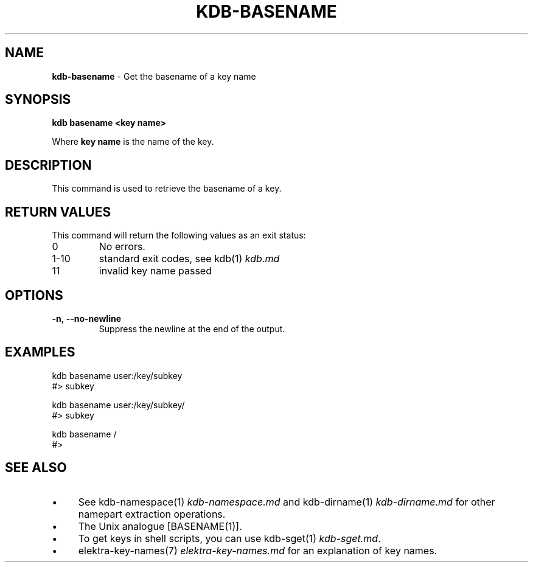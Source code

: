 .\" generated with Ronn-NG/v0.10.1
.\" http://github.com/apjanke/ronn-ng/tree/0.10.1.pre3
.TH "KDB\-BASENAME" "1" "September 2022" ""
.SH "NAME"
\fBkdb\-basename\fR \- Get the basename of a key name
.SH "SYNOPSIS"
\fBkdb basename <key name>\fR
.P
Where \fBkey name\fR is the name of the key\.
.SH "DESCRIPTION"
This command is used to retrieve the basename of a key\.
.SH "RETURN VALUES"
This command will return the following values as an exit status:
.TP
0
No errors\.
.TP
1\-10
standard exit codes, see kdb(1) \fIkdb\.md\fR
.TP
11
invalid key name passed
.SH "OPTIONS"
.TP
\fB\-n\fR, \fB\-\-no\-newline\fR
Suppress the newline at the end of the output\.
.SH "EXAMPLES"
.nf
kdb basename user:/key/subkey
#> subkey

kdb basename user:/key/subkey/
#> subkey

kdb basename /
#>
.fi
.SH "SEE ALSO"
.IP "\(bu" 4
See kdb\-namespace(1) \fIkdb\-namespace\.md\fR and kdb\-dirname(1) \fIkdb\-dirname\.md\fR for other namepart extraction operations\.
.IP "\(bu" 4
The Unix analogue [BASENAME(1)]\.
.IP "\(bu" 4
To get keys in shell scripts, you can use kdb\-sget(1) \fIkdb\-sget\.md\fR\.
.IP "\(bu" 4
elektra\-key\-names(7) \fIelektra\-key\-names\.md\fR for an explanation of key names\.
.IP "" 0

